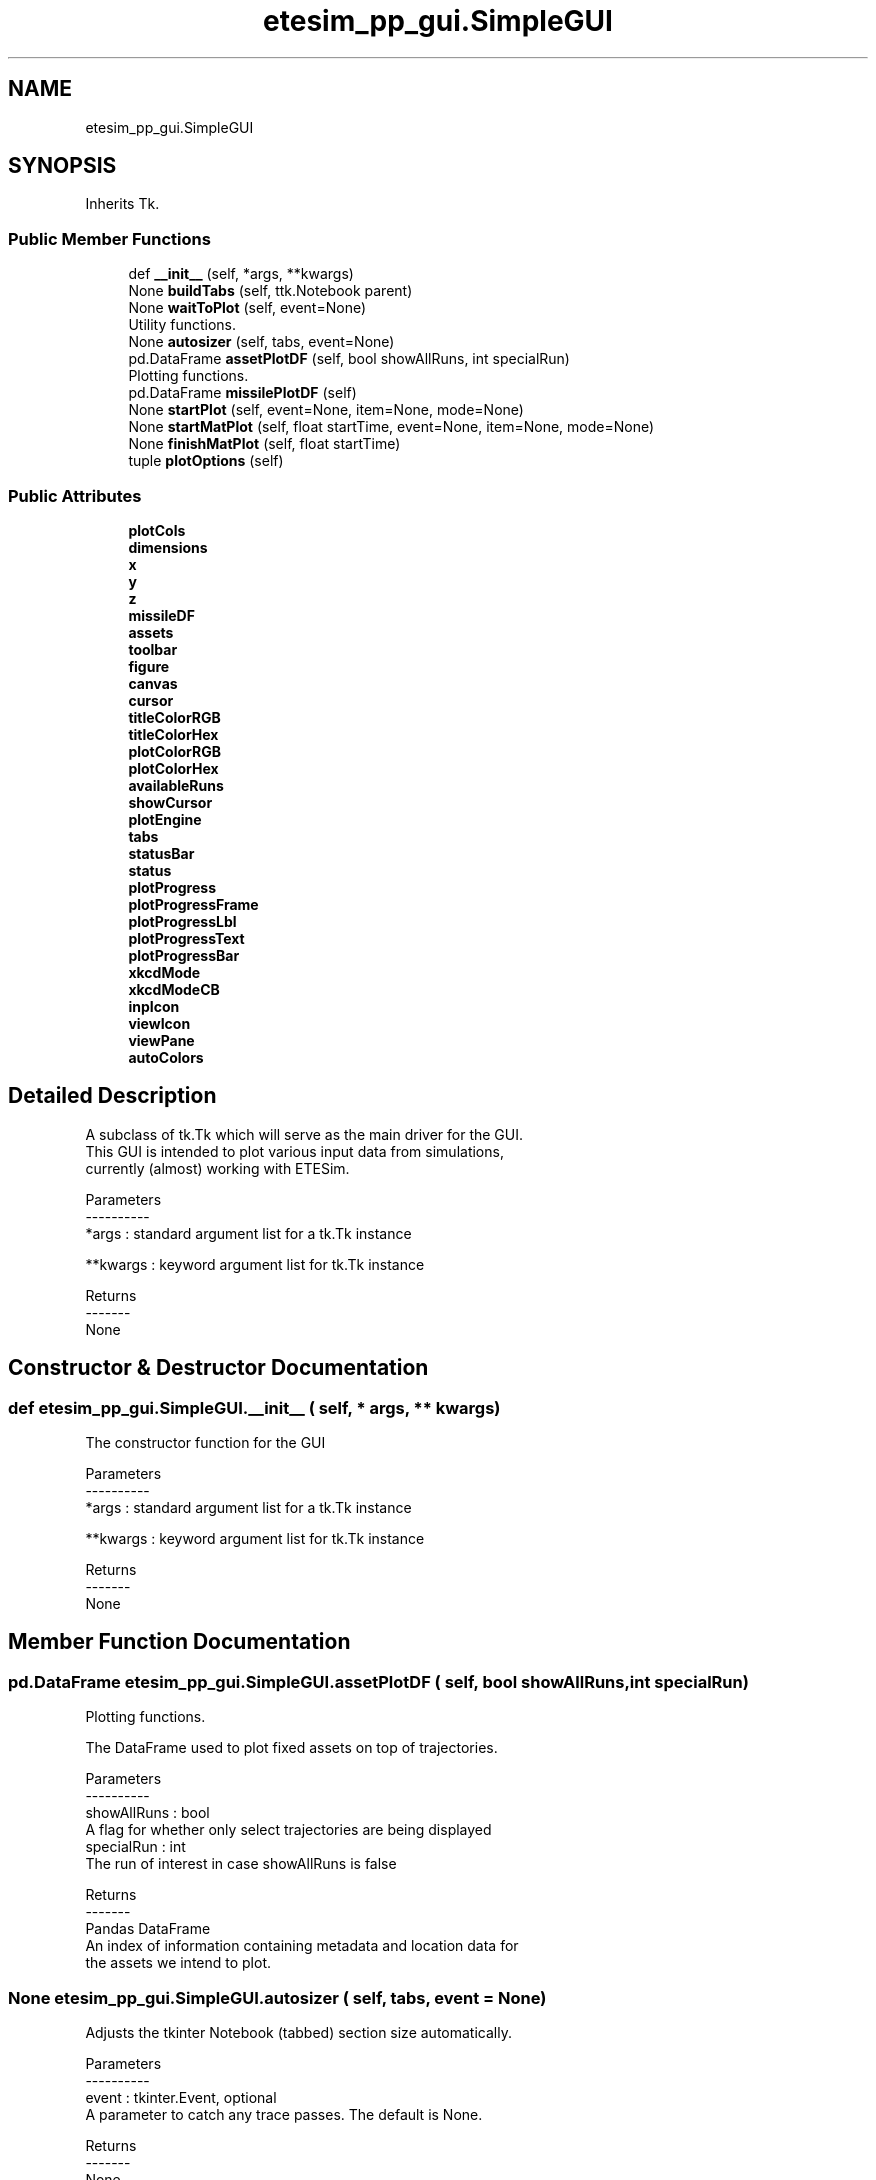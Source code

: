 .TH "etesim_pp_gui.SimpleGUI" 3 "Thu May 21 2020" "ETESim Plotting GUI" \" -*- nroff -*-
.ad l
.nh
.SH NAME
etesim_pp_gui.SimpleGUI
.SH SYNOPSIS
.br
.PP
.PP
Inherits Tk\&.
.SS "Public Member Functions"

.in +1c
.ti -1c
.RI "def \fB__init__\fP (self, *args, **kwargs)"
.br
.ti -1c
.RI "None \fBbuildTabs\fP (self, ttk\&.Notebook parent)"
.br
.ti -1c
.RI "None \fBwaitToPlot\fP (self, event=None)"
.br
.RI "Utility functions\&. "
.ti -1c
.RI "None \fBautosizer\fP (self, tabs, event=None)"
.br
.ti -1c
.RI "pd\&.DataFrame \fBassetPlotDF\fP (self, bool showAllRuns, int specialRun)"
.br
.RI "Plotting functions\&. "
.ti -1c
.RI "pd\&.DataFrame \fBmissilePlotDF\fP (self)"
.br
.ti -1c
.RI "None \fBstartPlot\fP (self, event=None, item=None, mode=None)"
.br
.ti -1c
.RI "None \fBstartMatPlot\fP (self, float startTime, event=None, item=None, mode=None)"
.br
.ti -1c
.RI "None \fBfinishMatPlot\fP (self, float startTime)"
.br
.ti -1c
.RI "tuple \fBplotOptions\fP (self)"
.br
.in -1c
.SS "Public Attributes"

.in +1c
.ti -1c
.RI "\fBplotCols\fP"
.br
.ti -1c
.RI "\fBdimensions\fP"
.br
.ti -1c
.RI "\fBx\fP"
.br
.ti -1c
.RI "\fBy\fP"
.br
.ti -1c
.RI "\fBz\fP"
.br
.ti -1c
.RI "\fBmissileDF\fP"
.br
.ti -1c
.RI "\fBassets\fP"
.br
.ti -1c
.RI "\fBtoolbar\fP"
.br
.ti -1c
.RI "\fBfigure\fP"
.br
.ti -1c
.RI "\fBcanvas\fP"
.br
.ti -1c
.RI "\fBcursor\fP"
.br
.ti -1c
.RI "\fBtitleColorRGB\fP"
.br
.ti -1c
.RI "\fBtitleColorHex\fP"
.br
.ti -1c
.RI "\fBplotColorRGB\fP"
.br
.ti -1c
.RI "\fBplotColorHex\fP"
.br
.ti -1c
.RI "\fBavailableRuns\fP"
.br
.ti -1c
.RI "\fBshowCursor\fP"
.br
.ti -1c
.RI "\fBplotEngine\fP"
.br
.ti -1c
.RI "\fBtabs\fP"
.br
.ti -1c
.RI "\fBstatusBar\fP"
.br
.ti -1c
.RI "\fBstatus\fP"
.br
.ti -1c
.RI "\fBplotProgress\fP"
.br
.ti -1c
.RI "\fBplotProgressFrame\fP"
.br
.ti -1c
.RI "\fBplotProgressLbl\fP"
.br
.ti -1c
.RI "\fBplotProgressText\fP"
.br
.ti -1c
.RI "\fBplotProgressBar\fP"
.br
.ti -1c
.RI "\fBxkcdMode\fP"
.br
.ti -1c
.RI "\fBxkcdModeCB\fP"
.br
.ti -1c
.RI "\fBinpIcon\fP"
.br
.ti -1c
.RI "\fBviewIcon\fP"
.br
.ti -1c
.RI "\fBviewPane\fP"
.br
.ti -1c
.RI "\fBautoColors\fP"
.br
.in -1c
.SH "Detailed Description"
.PP 

.PP
.nf
A subclass of tk.Tk which will serve as the main driver for the GUI.
This GUI is intended to plot various input data from simulations,
currently (almost) working with ETESim.

Parameters
----------
*args : standard argument list for a tk.Tk instance

**kwargs : keyword argument list for tk.Tk instance

Returns
-------
None
.fi
.PP
 
.SH "Constructor & Destructor Documentation"
.PP 
.SS "def etesim_pp_gui\&.SimpleGUI\&.__init__ ( self, * args, ** kwargs)"

.PP
.nf
The constructor function for the GUI

Parameters
----------
*args : standard argument list for a tk.Tk instance

**kwargs : keyword argument list for tk.Tk instance

Returns
-------
None
.fi
.PP
 
.SH "Member Function Documentation"
.PP 
.SS " pd\&.DataFrame etesim_pp_gui\&.SimpleGUI\&.assetPlotDF ( self, bool showAllRuns, int specialRun)"

.PP
Plotting functions\&. 
.PP
.nf
The DataFrame used to plot fixed assets on top of trajectories.

Parameters
----------
showAllRuns : bool
    A flag for whether only select trajectories are being displayed
specialRun : int
    The run of interest in case showAllRuns is false

Returns
-------
Pandas DataFrame
    An index of information containing metadata and location data for
    the assets we intend to plot.
.fi
.PP
 
.SS " None etesim_pp_gui\&.SimpleGUI\&.autosizer ( self,  tabs,  event = \fCNone\fP)"

.PP
.nf
Adjusts the tkinter Notebook (tabbed) section size automatically.

Parameters
----------
event : tkinter.Event, optional
    A parameter to catch any trace passes. The default is None.

Returns
-------
None
.fi
.PP
 
.SS " None etesim_pp_gui\&.SimpleGUI\&.buildTabs ( self, ttk\&.Notebook parent)"

.PP
.nf
An obscenely large and not very well-organized layout
for the tabs inside a tkinter Notebook. Is essentially a giant main().

Parameters
----------
parent : ttk.Notebook
    A tkinter object that can have tabs applied to it.

Returns
-------
None
.fi
.PP
 
.SS " None etesim_pp_gui\&.SimpleGUI\&.finishMatPlot ( self, float startTime)"

.PP
.nf
Generates a new plot on the figure set up in startPlot.

Parameters
----------
startTime : float
    The time plotting began. Used to update the user on total
    rendering time.

Returns
-------
None
.fi
.PP
 
.SS " pd\&.DataFrame etesim_pp_gui\&.SimpleGUI\&.missilePlotDF ( self)"

.PP
.nf
Generates a smaller dataframe for plotting from the massive
one stored in memory

Returns
-------
plotDF : pd.DataFrame
    A 2 or 3 column Pandas DataFrame containing the x, y, and
    sometimes z data for plotting
.fi
.PP
 
.SS " tuple etesim_pp_gui\&.SimpleGUI\&.plotOptions ( self)"

.PP
.nf
A shorthand for aggregating all the different plot options
the user can specify

Returns
-------
plotStyle : str
    Choices are "line" or "scatter"
showAllRuns : bool
    Whether to display all runs at once or only certain ones
transparentRuns : bool
    Whether, when showAllRuns is False, to display the other runs
    faded out
specialRun : int
    The user-specified run to analyze
autoColor : bool
    Whether the trajectories should be colored automatically
plotColor : str
    A user-specified color for trajectories
dimensions : int
    Choices are 2 or 3
lineStyle : str
    Options for different line styles. (Full, dashed, etc.)
scatterStyle : str
    Options for different scatter plot markers.
colors : str
    The colors to use if autoColor is set to True
.fi
.PP
 
.SS " None etesim_pp_gui\&.SimpleGUI\&.startMatPlot ( self, float startTime,  event = \fCNone\fP,  item = \fCNone\fP,  mode = \fCNone\fP)"

.PP
.nf
Sets up initial pieces for plotting with matplotlib.

Parameters
----------
startTime : float
    The time (in seconds) before the plot process beings
event : int or tkinter.Event, optional
    Often called as a 1 instead of tk.Event.
    If not None, indicates that the plot should update
    The default is None.
item : tkinter.Event, optional
    Only passed when using a trace.
    (tkinter Events are passed as triples.)
    The default is None.
mode : tkinter.Event, optional
    Only passed when using a trace.
    (tkinter Events are passed as triples.)
    The default is None.

Returns
-------
None
.fi
.PP
 
.SS " None etesim_pp_gui\&.SimpleGUI\&.startPlot ( self,  event = \fCNone\fP,  item = \fCNone\fP,  mode = \fCNone\fP)"

.PP
.nf
Sets up all the variables and options necessary to generate
a plot in the viewer pane.

Parameters
----------
event : int or tkinter.Event, optional
    Often called as a 1 instead of tk.Event.
    If not None, indicates that the plot should update
    The default is None.
item : tkinter.Event, optional
    Only passed when using a trace.
    (tkinter Events are passed as triples.)
    The default is None.
mode : tkinter.Event, optional
    Only passed when using a trace.
    (tkinter Events are passed as triples.)
    The default is None.

Returns
-------
None
.fi
.PP
 
.SS " None etesim_pp_gui\&.SimpleGUI\&.waitToPlot ( self,  event = \fCNone\fP)"

.PP
Utility functions\&. 
.PP
.nf
Creates a queue to wait for an event to finish. This allows users
to enter multiple keystrokes or perform other actions before the
GUI automatically updates.

A particular usage is in letting users enter a title without the
GUI trying to update the graph after after each letter.

Parameters
----------
event : tkinter.Event, optional
    The event being potentially held. The default is None.

Returns
-------
None
.fi
.PP
 

.SH "Author"
.PP 
Generated automatically by Doxygen for ETESim Plotting GUI from the source code\&.

